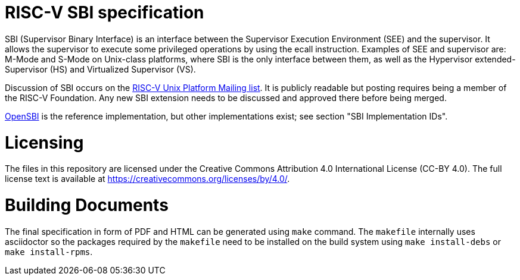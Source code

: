 = RISC-V SBI specification

SBI (Supervisor Binary Interface) is an interface between the Supervisor
Execution Environment (SEE) and the supervisor. It allows the supervisor to
execute some privileged operations by using the ecall instruction. Examples of
SEE and supervisor are: M-Mode and S-Mode on Unix-class platforms, where SBI is
the only interface between them, as well as the Hypervisor extended-Supervisor
(HS) and Virtualized Supervisor (VS).

Discussion of SBI occurs on the
https://lists.riscv.org/g/tech-unixplatformspec[RISC-V Unix Platform Mailing
list]. It is publicly readable but posting requires being a member of the
RISC-V Foundation. Any new SBI extension needs to be discussed and approved
there before being merged.

https://github.com/riscv/opensbi[OpenSBI] is the reference implementation,
but other implementations exist; see section "SBI Implementation IDs".

= Licensing

The files in this repository are licensed under the Creative Commons
Attribution 4.0 International License (CC-BY 4.0).  The full license
text is available at https://creativecommons.org/licenses/by/4.0/.

= Building Documents

The final specification in form of PDF and HTML can be generated using
`make` command. The `makefile` internally uses asciidoctor so the packages
required by the `makefile` need to be installed on the build system using
`make install-debs` or `make install-rpms`.
